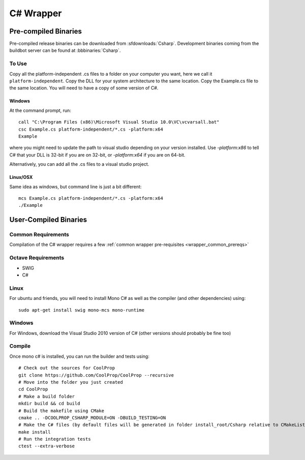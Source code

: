 .. _Csharp:

**********
C# Wrapper
**********

Pre-compiled Binaries
=====================
Pre-compiled release binaries can be downloaded from :sfdownloads:`Csharp`.  Development binaries coming from the buildbot server can be found at :bbbinaries:`Csharp`.

To Use
------

Copy all the platform-independent .cs files to a folder on your computer you want, here we call it ``platform-independent``.  Copy the DLL for your system architecture to the same location.  Copy the Example.cs file to the same location.  You will need to have a copy of some version of C#.

Windows
^^^^^^^

At the command prompt, run::

    call "C:\Program Files (x86)\Microsoft Visual Studio 10.0\VC\vcvarsall.bat"
    csc Example.cs platform-independent/*.cs -platform:x64
    Example

where you might need to update the path to visual studio depending on your version installed.  Use `-platform:x86` to tell C# that your DLL is 32-bit if you are on 32-bit, or `-platform:x64` if you are on 64-bit.

Alternatively, you can add all the .cs files to a visual studio project.  

Linux/OSX
^^^^^^^^^

Same idea as windows, but command line is just a bit different::

    mcs Example.cs platform-independent/*.cs -platform:x64
    ./Example

User-Compiled Binaries
======================

Common Requirements
-------------------
Compilation of the C# wrapper requires a few :ref:`common wrapper pre-requisites <wrapper_common_prereqs>`

Octave Requirements
-------------------
* SWIG
* C#

Linux
-----

For ubuntu and friends, you will need to install Mono C# as well as the compiler (and other dependencies) using::

    sudo apt-get install swig mono-mcs mono-runtime

Windows
-------
For Windows, download the Visual Studio 2010 version of C# (other versions should probably be fine too)

Compile
-------

Once mono c# is installed, you can run the builder and tests using::

    # Check out the sources for CoolProp
    git clone https://github.com/CoolProp/CoolProp --recursive
    # Move into the folder you just created
    cd CoolProp
    # Make a build folder
    mkdir build && cd build
    # Build the makefile using CMake
    cmake .. -DCOOLPROP_CSHARP_MODULE=ON -DBUILD_TESTING=ON
    # Make the C# files (by default files will be generated in folder install_root/Csharp relative to CMakeLists.txt file)
    make install
    # Run the integration tests
    ctest --extra-verbose
